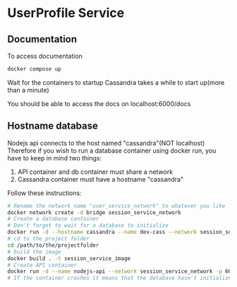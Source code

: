 * UserProfile Service

** Documentation
To access documentation
#+begin_src bash
docker compose up
#+end_src

Wait for the containers to startup
Cassandra takes a while to start up(more than a minute)

You should be able to access the docs on localhost:6000/docs

** Hostname database
Nodejs api connects to the host named "cassandra"(NOT localhost)
Therefore if you wish to run a database container using docker run, you have to keep in mind two things:
1. API container and db container must share a network
2. Cassandra container must have a hostname "cassandra"

Follow these instructions:
#+begin_src bash
# Rename the network name "user_service_network" to whatever you like
docker network create -d bridge session_service_network
# Create a database container
# Don't forget to wait for a database to initialize
docker run -d --hostname cassandra --name dev-cass --network session_service_network cassandra
# cd to the project folder
cd /path/to/the/projectfolder
# build the image
docker build . -t session_service_image
# Create API container
docker run -d --name nodejs-api --network session_service_network -p 6000:6000 session_service_image
# If the container crashes it means that the database hasn't initialized yet. Be patient!
#+end_src
